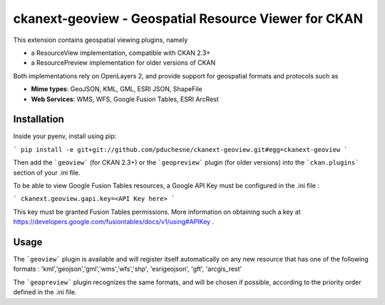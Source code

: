 ======================================================
ckanext-geoview - Geospatial Resource Viewer for CKAN
======================================================


This extension contains geospatial viewing plugins, namely

* a ResourceView implementation, compatible with CKAN 2.3+
* a ResourcePreview implementation for older versions of CKAN

Both implementations rely on OpenLayers 2, and provide support for geospatial formats and
protocols such as

* **Mime types**: GeoJSON, KML, GML, ESRI JSON, ShapeFile
* **Web Services**: WMS, WFS, Google Fusion Tables, ESRI ArcRest

Installation
------------

Inside your pyenv, install using pip:

```
pip install -e git+git://github.com/pduchesne/ckanext-geoview.git#egg=ckanext-geoview
```

Then add the ```geoview``` (for CKAN 2.3+) or the ```geopreview``` plugin (for older versions)
into the ```ckan.plugins``` section of your .ini file.

To be able to view Google Fusion Tables resources, a Google API Key must be configured in the .ini file :

```
ckanext.geoview.gapi.key=<API Key here>
```

This key must be granted Fusion Tables permissions. More information on obtaining such a key at https://developers.google.com/fusiontables/docs/v1/using#APIKey .

Usage
-----

The ```geoview``` plugin is available and will register itself automatically on any new resource that has one of the following formats : 'kml','geojson','gml','wms','wfs','shp', 'esrigeojson', 'gft', 'arcgis_rest'

The ```geopreview``` plugin recognizes the same formats, and will be chosen if possible, according to the priority order defined in the .ini file.


